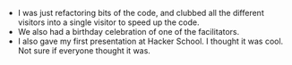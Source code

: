 #+BEGIN_COMMENT
.. title: Recurse Center, 2014-07-10
.. slug: recurse-center-2014-07-10
.. date: 2014-07-11 22:13:37 UTC-04:00
.. tags: recursecenter
.. link:
.. description:
.. type: text
.. category: recursecenter-checkins
#+END_COMMENT


- I was just refactoring bits of the code, and clubbed all the different
  visitors into a single visitor to speed up the code.
- We also had a birthday celebration of one of the facilitators.
- I also gave my first presentation at Hacker School.  I thought it was cool.
  Not sure if everyone thought it was.

